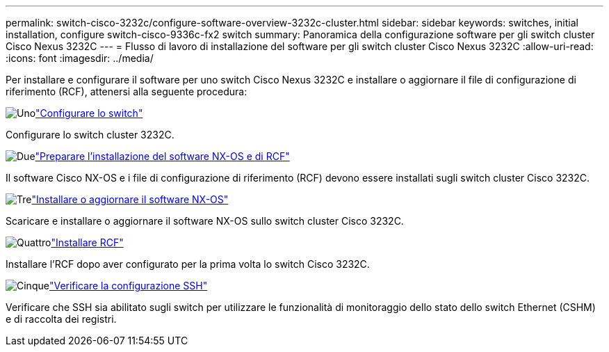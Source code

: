 ---
permalink: switch-cisco-3232c/configure-software-overview-3232c-cluster.html 
sidebar: sidebar 
keywords: switches, initial installation, configure switch-cisco-9336c-fx2 switch 
summary: Panoramica della configurazione software per gli switch cluster Cisco Nexus 3232C 
---
= Flusso di lavoro di installazione del software per gli switch cluster Cisco Nexus 3232C
:allow-uri-read: 
:icons: font
:imagesdir: ../media/


[role="lead"]
Per installare e configurare il software per uno switch Cisco Nexus 3232C e installare o aggiornare il file di configurazione di riferimento (RCF), attenersi alla seguente procedura:

.image:https://raw.githubusercontent.com/NetAppDocs/common/main/media/number-1.png["Uno"]link:setup-switch.html["Configurare lo switch"]
[role="quick-margin-para"]
Configurare lo switch cluster 3232C.

.image:https://raw.githubusercontent.com/NetAppDocs/common/main/media/number-2.png["Due"]link:prepare-install-cisco-nexus-3232c.html["Preparare l'installazione del software NX-OS e di RCF"]
[role="quick-margin-para"]
Il software Cisco NX-OS e i file di configurazione di riferimento (RCF) devono essere installati sugli switch cluster Cisco 3232C.

.image:https://raw.githubusercontent.com/NetAppDocs/common/main/media/number-3.png["Tre"]link:install-nx-os-software-3232c.html["Installare o aggiornare il software NX-OS"]
[role="quick-margin-para"]
Scaricare e installare o aggiornare il software NX-OS sullo switch cluster Cisco 3232C.

.image:https://raw.githubusercontent.com/NetAppDocs/common/main/media/number-4.png["Quattro"]link:install-rcf-3232c.html["Installare RCF"]
[role="quick-margin-para"]
Installare l'RCF dopo aver configurato per la prima volta lo switch Cisco 3232C.

.image:https://raw.githubusercontent.com/NetAppDocs/common/main/media/number-5.png["Cinque"]link:configure-ssh-keys.html["Verificare la configurazione SSH"]
[role="quick-margin-para"]
Verificare che SSH sia abilitato sugli switch per utilizzare le funzionalità di monitoraggio dello stato dello switch Ethernet (CSHM) e di raccolta dei registri.
